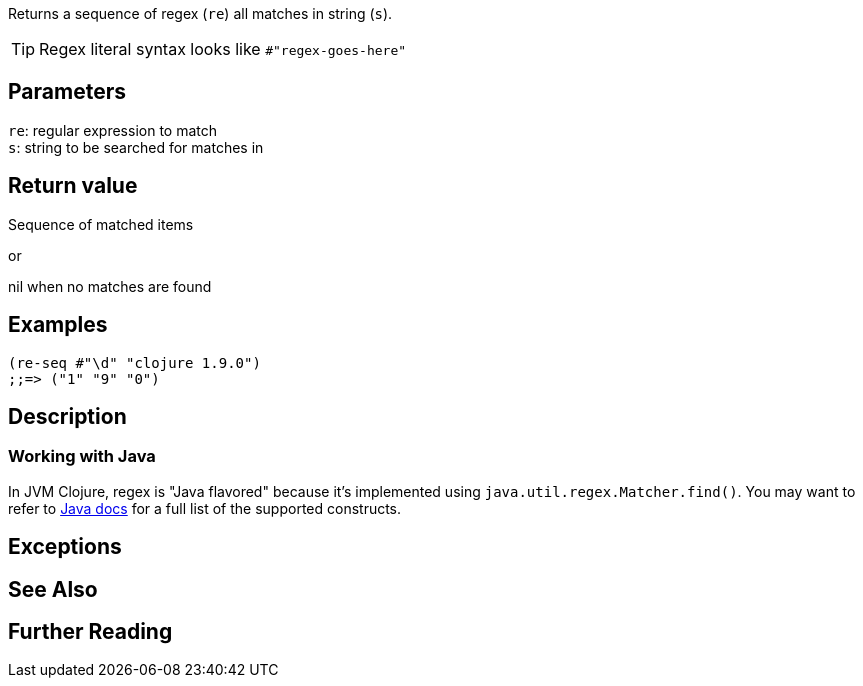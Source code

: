 :source-language: clojure
Returns a sequence of regex (`re`) all matches in string (`s`).

TIP: Regex literal syntax looks like `#"regex-goes-here"`

== Parameters
`re`: regular expression to match              +
`s`: string to be searched for matches in

== Return value
Sequence of matched items

or

nil when no matches are found

== Examples
[source]
----
(re-seq #"\d" "clojure 1.9.0")
;;=> ("1" "9" "0")
----

== Description

=== Working with Java

In JVM Clojure, regex is "Java flavored" because it's implemented using
`java.util.regex.Matcher.find()`. You may want to refer to
https://docs.oracle.com/javase/8/docs/api/java/util/regex/Pattern.html[Java
docs] for a full list of the supported constructs.

== Exceptions

== See Also

== Further Reading
